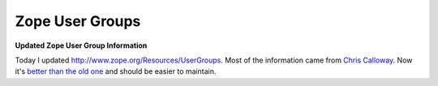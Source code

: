 Zope User Groups
================

.. post:: 2007/11/20
    :category: Python, Zope

**Updated Zope User Group Information**

Today I updated http://www.zope.org/Resources/UserGroups. Most of the information came from `Chris Calloway`_. Now it's `better than the old one`_ and should be easier to maintain.

.. _Chris Calloway: http://trizpug.org
.. _better than the old one: http://www.zope.org/Resources/UserGroups/index_html_old

